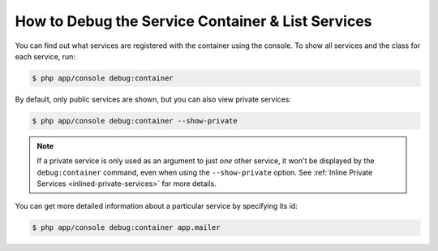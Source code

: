 .. index::
    single: DependencyInjection; Debug
    single: Service Container; Debug

How to Debug the Service Container & List Services
==================================================

You can find out what services are registered with the container using the
console. To show all services and the class for each service, run:

.. code-block:: terminal

    $ php app/console debug:container

.. versionadded:: 2.6
    Prior to Symfony 2.6, this command was called ``container:debug``.

By default, only public services are shown, but you can also view private services:

.. code-block:: terminal

    $ php app/console debug:container --show-private

.. note::

    If a private service is only used as an argument to just *one* other service,
    it won't be displayed by the ``debug:container`` command, even when using
    the ``--show-private`` option. See :ref:`Inline Private Services <inlined-private-services>`
    for more details.

You can get more detailed information about a particular service by specifying
its id:

.. code-block:: terminal

    $ php app/console debug:container app.mailer
